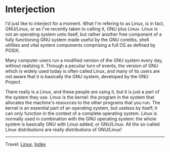 #+startup: content indent

* Interjection

I'd just like to interject for a moment. What I'm refering to as
Linux, is in fact, GNU/Linux, or as I've recently taken to calling it,
GNU plus Linux. Linux is not an operating system unto itself, but
rather another free component of a fully functioning GNU system made
useful by the GNU corelibs, shell utilities and vital system
components comprising a full OS as defined by POSIX.

Many computer users run a modified version of the GNU system every
day, without realizing it. Through a peculiar turn of events, the
version of GNU which is widely used today is often called Linux, and
many of its users are not aware that it is basically the GNU system,
developed by the GNU Project.

There really is a Linux, and these people are using it, but it is just
a part of the system they use. Linux is the kernel: the program in the
system that allocates the machine's resources to the other programs
that you run. The kernel is an essential part of an operating system,
but useless by itself; it can only function in the context of a
complete operating system. Linux is normally used in combination with
the GNU operating system: the whole system is basically GNU with Linux
added, or GNU/Linux. All the so-called Linux distributions are really
distributions of GNU/Linux!

-----

Travel: [[file:linux.org][Linux]], [[file:../../theindex.org][Index]]

